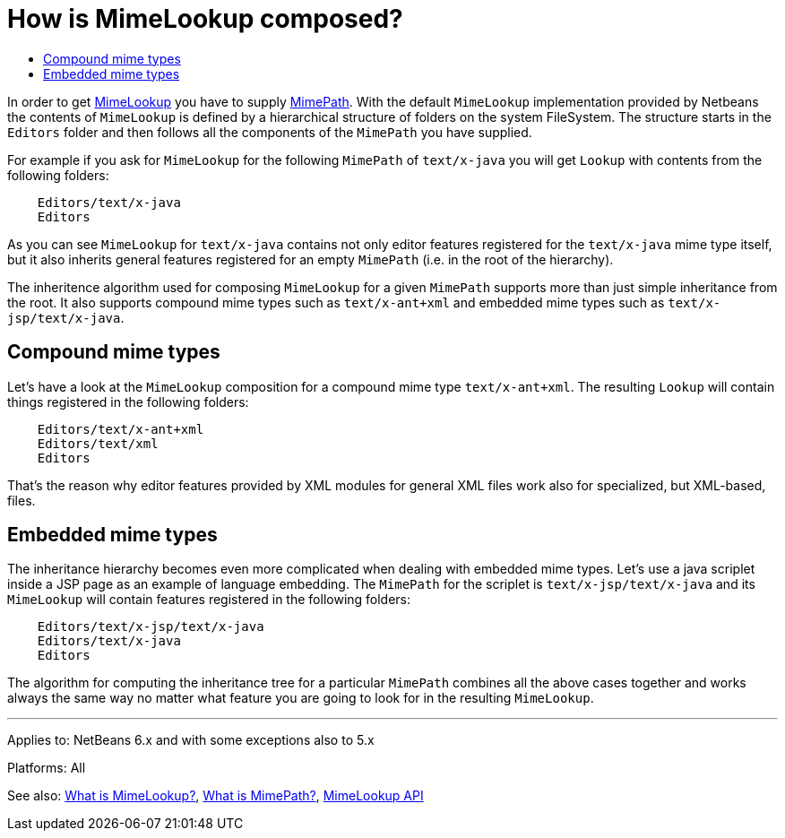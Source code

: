 // 
//     Licensed to the Apache Software Foundation (ASF) under one
//     or more contributor license agreements.  See the NOTICE file
//     distributed with this work for additional information
//     regarding copyright ownership.  The ASF licenses this file
//     to you under the Apache License, Version 2.0 (the
//     "License"); you may not use this file except in compliance
//     with the License.  You may obtain a copy of the License at
// 
//       http://www.apache.org/licenses/LICENSE-2.0
// 
//     Unless required by applicable law or agreed to in writing,
//     software distributed under the License is distributed on an
//     "AS IS" BASIS, WITHOUT WARRANTIES OR CONDITIONS OF ANY
//     KIND, either express or implied.  See the License for the
//     specific language governing permissions and limitations
//     under the License.
//

= How is MimeLookup composed?
:page-layout: wikidev
:page-tags: wiki, devfaq, needsreview
:jbake-status: published
:keywords: Apache NetBeans wiki DevFaqEditorHowIsMimeLookupComposed
:description: Apache NetBeans wiki DevFaqEditorHowIsMimeLookupComposed
:toc: left
:toc-title:
:page-syntax: true
:page-wikidevsection: _editor_and_edited_files
:page-position: 14

In order to get xref:./DevFaqEditorWhatIsMimeLookup.adoc[MimeLookup] you have to supply
xref:./DevFaqEditorWhatIsMimePath.adoc[MimePath]. With the default `MimeLookup`
implementation provided by Netbeans the contents of `MimeLookup` is defined by
a hierarchical structure of folders on the system FileSystem. The structure
starts in the `Editors` folder and then follows all the components of the `MimePath` you
have supplied.

For example if you ask for `MimeLookup` for the following `MimePath` of
`text/x-java` you will get `Lookup` with contents from the following
folders:

[source,java]
----

    Editors/text/x-java
    Editors
----

As you can see `MimeLookup` for `text/x-java` contains not only editor
features registered for the `text/x-java` mime type itself, but it also
inherits general features registered for an empty `MimePath` (i.e. in the
root of the hierarchy).

The inheritence algorithm used for composing `MimeLookup` for a given
`MimePath` supports more than just simple inheritance from the root. It also
supports compound mime types such as `text/x-ant+xml` and embedded mime types
such as `text/x-jsp/text/x-java`.

== Compound mime types

Let's have a look at the `MimeLookup` composition for a compound mime type
`text/x-ant+xml`. The resulting `Lookup` will contain things registered in
the following folders:

[source,java]
----

    Editors/text/x-ant+xml
    Editors/text/xml
    Editors
----

That's the reason why editor features provided by XML modules for general
XML files work also for specialized, but XML-based, files.

== Embedded mime types

The inheritance hierarchy becomes even more complicated when dealing with embedded mime
types. Let's use a java scriplet inside a JSP page as an example of language embedding.
The `MimePath` for the scriplet is `text/x-jsp/text/x-java` and its `MimeLookup` will
contain features registered in the following folders:

[source,java]
----

    Editors/text/x-jsp/text/x-java
    Editors/text/x-java
    Editors
----

The algorithm for computing the inheritance tree for a particular `MimePath`
combines all the above cases together and works always the same way no matter what
feature you are going to look for in the resulting `MimeLookup`.

---

Applies to: NetBeans 6.x and with some exceptions also to 5.x

Platforms: All

See also:
xref:./DevFaqEditorWhatIsMimeLookup.adoc[What is MimeLookup?],
xref:./DevFaqEditorWhatIsMimePath.adoc[What is MimePath?],
link:https://bits.netbeans.org/dev/javadoc/org-netbeans-modules-editor-mimelookup/index.html[MimeLookup API]
////
== Apache Migration Information

The content in this page was kindly donated by Oracle Corp. to the
Apache Software Foundation.

This page was exported from link:http://wiki.netbeans.org/DevFaqEditorHowIsMimeLookupComposed[http://wiki.netbeans.org/DevFaqEditorHowIsMimeLookupComposed] , 
that was last modified by NetBeans user Vstejskal 
on 2010-06-16T14:05:24Z.


*NOTE:* This document was automatically converted to the AsciiDoc format on 2018-02-07, and needs to be reviewed.
////